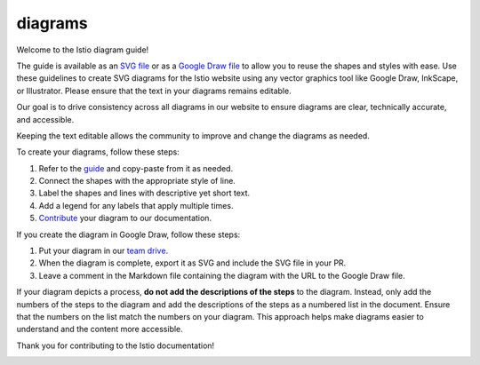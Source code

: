 diagrams
====================================

Welcome to the Istio diagram guide!

The guide is available as an `SVG file <./diagram-guidelines.svg>`_ or
as a `Google Draw
file <https://docs.google.com/drawings/d/1f3NyutAQIDOA8ojGNyMA5JAJllDShZGQAFfdD01XdSc/edit>`_
to allow you to reuse the shapes and styles with ease. Use these
guidelines to create SVG diagrams for the Istio website using any vector
graphics tool like Google Draw, InkScape, or Illustrator. Please ensure
that the text in your diagrams remains editable.

Our goal is to drive consistency across all diagrams in our website to
ensure diagrams are clear, technically accurate, and accessible.

Keeping the text editable allows the community to improve and change the
diagrams as needed.

To create your diagrams, follow these steps:

1. Refer to the `guide <./diagram-guidelines.svg>`_ and copy-paste from
   it as needed.
2. Connect the shapes with the appropriate style of line.
3. Label the shapes and lines with descriptive yet short text.
4. Add a legend for any labels that apply multiple times.
5. `Contribute </about/contribute/add-content>`_ your diagram to our
   documentation.

If you create the diagram in Google Draw, follow these steps:

1. Put your diagram in our `team
   drive <https://drive.google.com/corp/drive/u/0/folders/1jczscJueUBR3IOvH30q9HAZX0jC7GSyW>`_.
2. When the diagram is complete, export it as SVG and include the SVG
   file in your PR.
3. Leave a comment in the Markdown file containing the diagram with the
   URL to the Google Draw file.

If your diagram depicts a process, **do not add the descriptions of the
steps** to the diagram. Instead, only add the numbers of the steps to
the diagram and add the descriptions of the steps as a numbered list in
the document. Ensure that the numbers on the list match the numbers on
your diagram. This approach helps make diagrams easier to understand and
the content more accessible.

Thank you for contributing to the Istio documentation!

.. image:: ./diagram-guidelines.svg
   :alt: The Istio diagram creation guidelines in SVG format.” title=“The Istio Diagram Creation Guidelines
   :width: 75%
